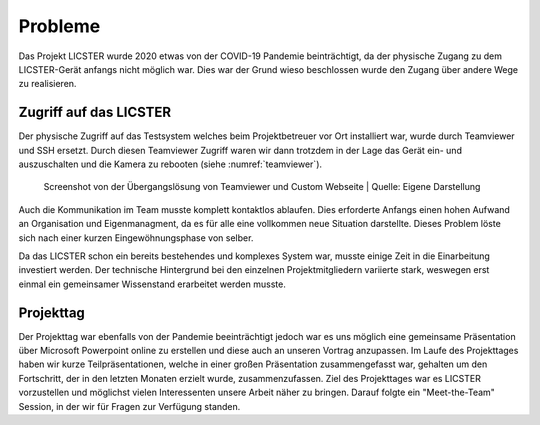 Probleme
########

Das Projekt LICSTER wurde 2020 etwas von der COVID-19 Pandemie beinträchtigt, da der physische Zugang zu dem LICSTER-Gerät anfangs nicht möglich war. Dies war der Grund wieso beschlossen wurde den Zugang über andere Wege zu realisieren.

Zugriff auf das LICSTER
=======================

Der physische Zugriff auf das Testsystem welches beim Projektbetreuer vor Ort installiert war, wurde durch Teamviewer und SSH ersetzt. Durch diesen Teamviewer Zugriff waren wir dann trotzdem in der Lage das Gerät ein- und auszuschalten und die Kamera zu rebooten (siehe :numref:`teamviewer`).

.. _teamviewer:
.. figure:: img/problems_web_control.png
   :alt: LICSTER WEB CONTROL

   Screenshot von der Übergangslösung von Teamviewer und Custom Webseite
   | Quelle: Eigene Darstellung


Auch die Kommunikation im Team musste komplett kontaktlos ablaufen. Dies erforderte Anfangs einen hohen Aufwand an Organisation und Eigenmanagment, da es für alle eine vollkommen neue Situation darstellte. Dieses Problem löste sich nach einer kurzen Eingewöhnungsphase von selber.

Da das LICSTER schon ein bereits bestehendes und komplexes System war, musste einige Zeit in die Einarbeitung investiert werden. Der technische Hintergrund bei den einzelnen Projektmitgliedern variierte stark, weswegen erst einmal ein gemeinsamer Wissenstand erarbeitet werden musste.

Projekttag
==========

Der Projekttag war ebenfalls von der Pandemie beeinträchtigt jedoch war es uns möglich eine gemeinsame Präsentation über Microsoft Powerpoint online zu erstellen und diese auch an unseren Vortrag anzupassen. 
Im Laufe des Projekttages haben wir kurze Teilpräsentationen, welche in einer großen Präsentation zusammengefasst war, gehalten um den Fortschritt, der in den letzten Monaten erzielt wurde, zusammenzufassen. 
Ziel des Projekttages war es LICSTER vorzustellen und möglichst vielen Interessenten unsere Arbeit näher zu bringen. Darauf folgte ein "Meet-the-Team" Session, in der wir für Fragen zur Verfügung standen.
